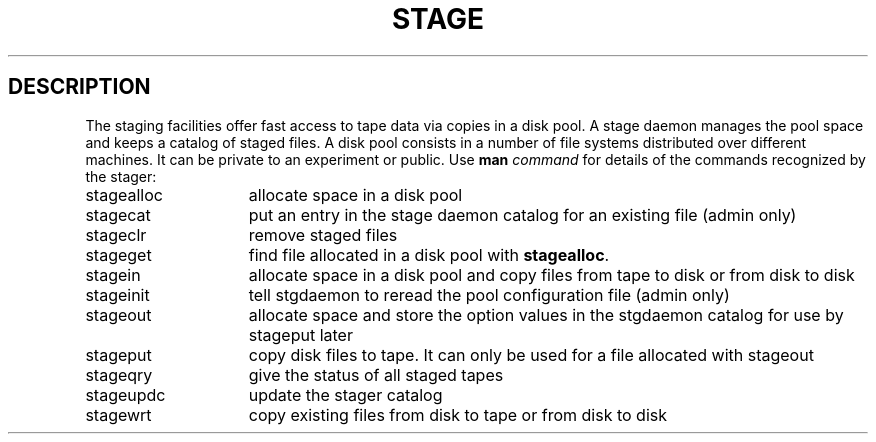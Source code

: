 .\" @(#)stage.man	1.2 04/22/96 CERN CN-PDP/DH Jean-Philippe Baud
.\" Copyright (C) 1996 by CERN/CN/PDP/DH
.\" All rights reserved
.\"
.TH STAGE l "04/22/96"
.SH DESCRIPTION
The staging facilities offer fast access to tape data via copies in a disk pool.
A stage daemon manages the pool space and keeps a catalog of staged files.
A disk pool consists in a number of file systems distributed over different
machines.
It can be private to an experiment or public.
Use 
.B man
.I command
for details of the commands recognized by the stager:
.TP 15
stagealloc
allocate space in a disk pool
.TP
stagecat
put an entry in the stage daemon catalog for an existing file (admin only)
.TP
stageclr
remove staged files
.TP
stageget
find file allocated in a disk pool with
.BR stagealloc .
.TP
stagein
allocate space in a disk pool and copy files from
tape to disk or from disk to disk
.TP
stageinit
tell stgdaemon to reread the pool configuration file (admin only)
.TP
stageout
allocate space and store the option values in the
stgdaemon catalog for use by stageput later
.TP
stageput
copy disk files to tape. It can only be used for a file allocated with stageout
.TP
stageqry
give the status of all staged tapes
.TP
stageupdc
update the stager catalog
.TP
stagewrt
copy existing files from disk to tape or from disk
to disk
 

